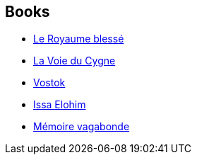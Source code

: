 :jbake-type: post
:jbake-status: published
:jbake-title: Laurent Kloetzer
:jbake-tags: author
:jbake-date: 2001-11-16
:jbake-depth: ../../
:jbake-uri: goodreads/authors/1529258.adoc
:jbake-bigImage: https://images.gr-assets.com/authors/1286562685p5/1529258.jpg
:jbake-source: https://www.goodreads.com/author/show/1529258
:jbake-style: goodreads goodreads-author no-index

## Books
* link:../books/9782070357406.html[Le Royaume blessé]
* link:../books/9782070418350.html[La Voie du Cygne]
* link:../books/9782072766022.html[Vostok]
* link:../books/9782843449307.html[Issa Elohim]
* link:../books/9782911618222.html[Mémoire vagabonde]